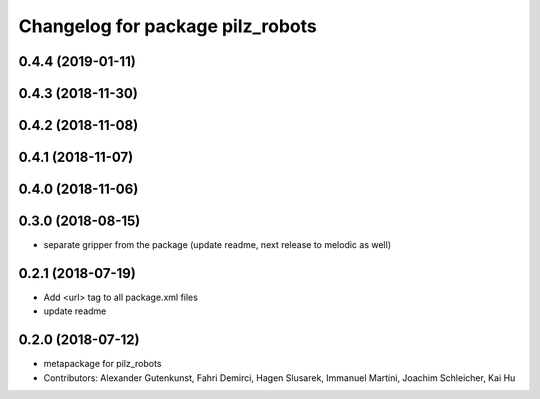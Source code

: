 ^^^^^^^^^^^^^^^^^^^^^^^^^^^^^^^^^
Changelog for package pilz_robots
^^^^^^^^^^^^^^^^^^^^^^^^^^^^^^^^^

0.4.4 (2019-01-11)
------------------

0.4.3 (2018-11-30)
------------------

0.4.2 (2018-11-08)
------------------

0.4.1 (2018-11-07)
------------------

0.4.0 (2018-11-06)
------------------

0.3.0 (2018-08-15)
------------------
* separate gripper from the package (update readme, next release to melodic as well)

0.2.1 (2018-07-19)
------------------
* Add <url> tag to all package.xml files
* update readme

0.2.0 (2018-07-12)
------------------
* metapackage for pilz_robots
* Contributors: Alexander Gutenkunst, Fahri Demirci, Hagen Slusarek, Immanuel Martini, Joachim Schleicher, Kai Hu
